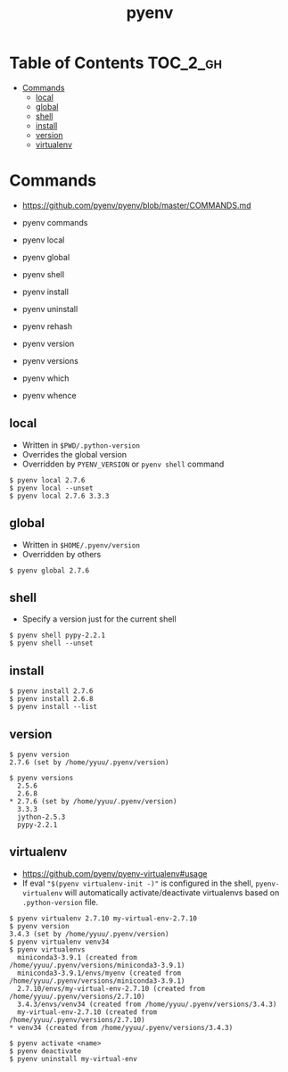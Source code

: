 #+TITLE: pyenv

* Table of Contents :TOC_2_gh:
 - [[#commands][Commands]]
   - [[#local][local]]
   - [[#global][global]]
   - [[#shell][shell]]
   - [[#install][install]]
   - [[#version][version]]
   - [[#virtualenv][virtualenv]]

* Commands
- https://github.com/pyenv/pyenv/blob/master/COMMANDS.md

- pyenv commands
- pyenv local
- pyenv global
- pyenv shell
- pyenv install
- pyenv uninstall
- pyenv rehash
- pyenv version
- pyenv versions
- pyenv which
- pyenv whence

** local
- Written in ~$PWD/.python-version~
- Overrides the global version
- Overridden by ~PYENV_VERSION~ or ~pyenv shell~ command

#+BEGIN_EXAMPLE
  $ pyenv local 2.7.6
  $ pyenv local --unset
  $ pyenv local 2.7.6 3.3.3
#+END_EXAMPLE

** global
- Written in ~$HOME/.pyenv/version~
- Overridden by others

#+BEGIN_EXAMPLE
  $ pyenv global 2.7.6
#+END_EXAMPLE

** shell
- Specify a version just for the current shell

#+BEGIN_EXAMPLE
  $ pyenv shell pypy-2.2.1
  $ pyenv shell --unset
#+END_EXAMPLE

** install
#+BEGIN_EXAMPLE
  $ pyenv install 2.7.6
  $ pyenv install 2.6.8
  $ pyenv install --list
#+END_EXAMPLE

** version
#+BEGIN_EXAMPLE
  $ pyenv version
  2.7.6 (set by /home/yyuu/.pyenv/version)

  $ pyenv versions
    2.5.6
    2.6.8
  * 2.7.6 (set by /home/yyuu/.pyenv/version)
    3.3.3
    jython-2.5.3
    pypy-2.2.1
#+END_EXAMPLE

** virtualenv
- https://github.com/pyenv/pyenv-virtualenv#usage
- If eval ~"$(pyenv virtualenv-init -)"~ is configured in the shell, ~pyenv-virtualenv~ will automatically activate/deactivate virtualenvs
  based on ~.python-version~ file.

#+BEGIN_EXAMPLE
  $ pyenv virtualenv 2.7.10 my-virtual-env-2.7.10
  $ pyenv version
  3.4.3 (set by /home/yyuu/.pyenv/version)
  $ pyenv virtualenv venv34
  $ pyenv virtualenvs
    miniconda3-3.9.1 (created from /home/yyuu/.pyenv/versions/miniconda3-3.9.1)
    miniconda3-3.9.1/envs/myenv (created from /home/yyuu/.pyenv/versions/miniconda3-3.9.1)
    2.7.10/envs/my-virtual-env-2.7.10 (created from /home/yyuu/.pyenv/versions/2.7.10)
    3.4.3/envs/venv34 (created from /home/yyuu/.pyenv/versions/3.4.3)
    my-virtual-env-2.7.10 (created from /home/yyuu/.pyenv/versions/2.7.10)
  ,* venv34 (created from /home/yyuu/.pyenv/versions/3.4.3)

  $ pyenv activate <name>
  $ pyenv deactivate
  $ pyenv uninstall my-virtual-env
#+END_EXAMPLE
